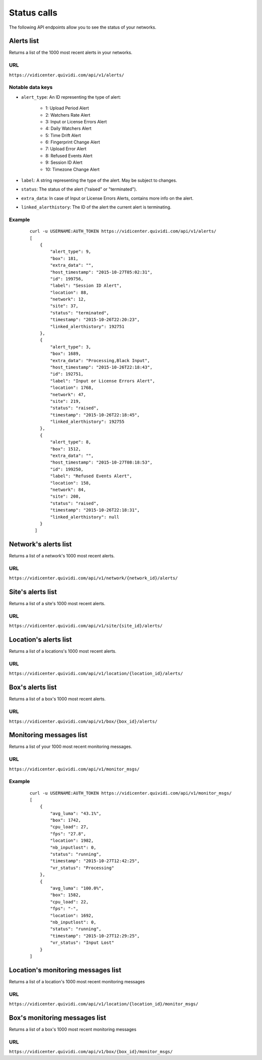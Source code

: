 Status calls
============


The following API endpoints allow you to see the status of your networks.


Alerts list
###########

Returns a list of the 1000 most recent alerts in your networks.

URL
---

``https://vidicenter.quividi.com/api/v1/alerts/``

Notable data keys
-----------------

* ``alert_type``: An ID representing the type of alert:

    * 1: Upload Period Alert
    * 2: Watchers Rate Alert
    * 3: Input or License Errors Alert
    * 4: Daily Watchers Alert
    * 5: Time Drift Alert
    * 6: Fingerprint Change Alert
    * 7: Upload Error Alert
    * 8: Refused Events Alert
    * 9: Session ID Alert
    * 10: Timezone Change Alert

* ``label``: A string representing the type of the alert. May be subject to changes.
* ``status``: The status of the alert ("raised" or "terminated").
* ``extra_data``: In case of Input or License Errors Alerts, contains more info on the alert.
* ``linked_alerthistory``: The ID of the alert the current alert is terminating.



Example
-------

 ::

    curl -u USERNAME:AUTH_TOKEN https://vidicenter.quividi.com/api/v1/alerts/
    [
        {
            "alert_type": 9,
            "box": 181,
            "extra_data": "",
            "host_timestamp": "2015-10-27T05:02:31",
            "id": 199756,
            "label": "Session ID Alert",
            "location": 88,
            "network": 12,
            "site": 37,
            "status": "terminated",
            "timestamp": "2015-10-26T22:20:23",
            "linked_alerthistory": 192751
        },
        {
            "alert_type": 3,
            "box": 1689,
            "extra_data": "Processing,Black Input",
            "host_timestamp": "2015-10-26T22:18:43",
            "id": 192751,
            "label": "Input or License Errors Alert",
            "location": 1768,
            "network": 47,
            "site": 219,
            "status": "raised",
            "timestamp": "2015-10-26T22:18:45",
            "linked_alerthistory": 192755
        },
        {
            "alert_type": 8,
            "box": 1512,
            "extra_data": "",
            "host_timestamp": "2015-10-27T08:18:53",
            "id": 199250,
            "label": "Refused Events Alert",
            "location": 158,
            "network": 84,
            "site": 208,
            "status": "raised",
            "timestamp": "2015-10-26T22:18:31",
            "linked_alerthistory": null
        }
      ]


Network's alerts list
#####################

Returns a list of a network's 1000 most recent alerts.

URL
---

``https://vidicenter.quividi.com/api/v1/network/{network_id}/alerts/``


Site's alerts list
##################

Returns a list of a site's 1000 most recent alerts.

URL
---

``https://vidicenter.quividi.com/api/v1/site/{site_id}/alerts/``


Location's alerts list
######################

Returns a list of a locations's 1000 most recent alerts.

URL
---

``https://vidicenter.quividi.com/api/v1/location/{location_id}/alerts/``


Box's alerts list
#################

Returns a list of a box's 1000 most recent alerts.

URL
---

``https://vidicenter.quividi.com/api/v1/box/{box_id}/alerts/``


Monitoring messages list
########################

Returns a list of your 1000 most recent monitoring messages.

URL
---

``https://vidicenter.quividi.com/api/v1/monitor_msgs/``

Example
-------

 ::

    curl -u USERNAME:AUTH_TOKEN https://vidicenter.quividi.com/api/v1/monitor_msgs/
    [
        {
            "avg_luma": "43.1%",
            "box": 1742,
            "cpu_load": 27,
            "fps": "27.8",
            "location": 1982,
            "nb_inputlost": 0,
            "status": "running",
            "timestamp": "2015-10-27T12:42:25",
            "vr_status": "Processing"
        },
        {
            "avg_luma": "100.0%",
            "box": 1582,
            "cpu_load": 22,
            "fps": "-",
            "location": 1692,
            "nb_inputlost": 0,
            "status": "running",
            "timestamp": "2015-10-27T12:29:25",
            "vr_status": "Input Lost"
        }
    ]


Location's monitoring messages list
###################################

Returns a list of a location's 1000 most recent monitoring messages

URL
---

``https://vidicenter.quividi.com/api/v1/location/{location_id}/monitor_msgs/``


Box's monitoring messages list
##############################

Returns a list of a box's 1000 most recent monitoring messages

URL
---

``https://vidicenter.quividi.com/api/v1/box/{box_id}/monitor_msgs/``
